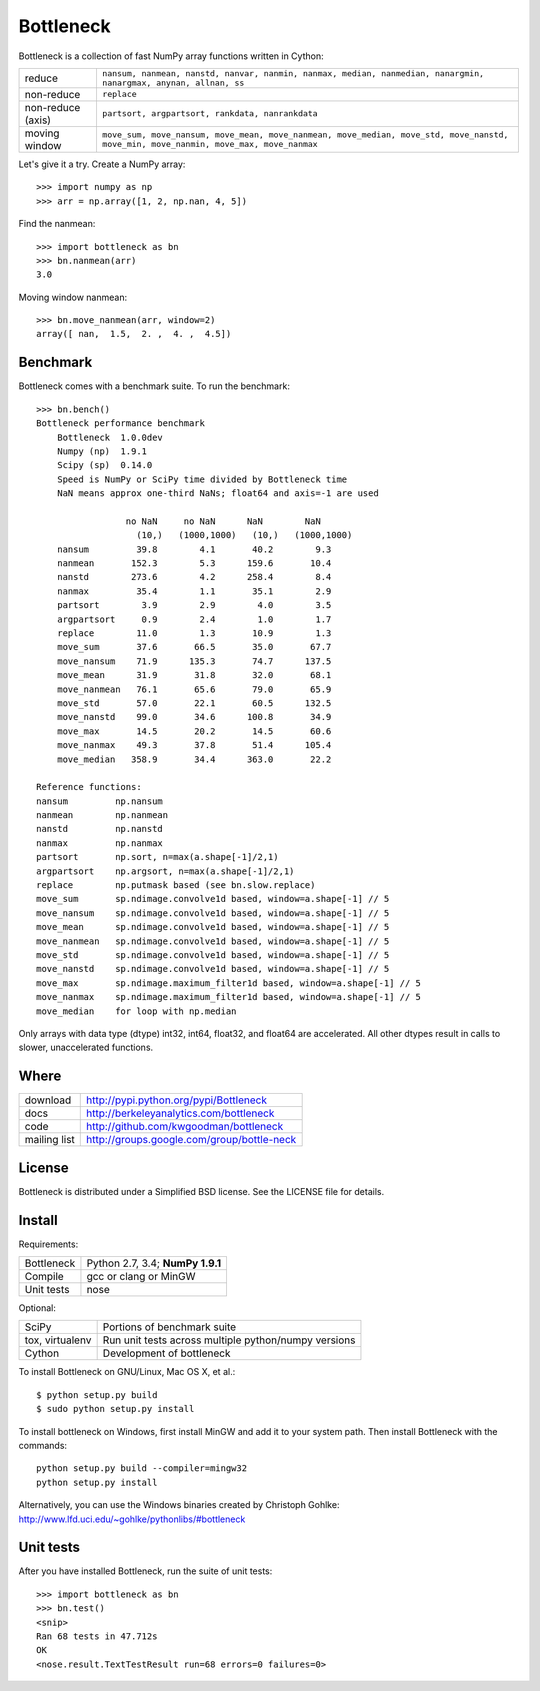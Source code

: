 ==========
Bottleneck
==========

Bottleneck is a collection of fast NumPy array functions written in Cython:

===================== =======================================================
reduce                ``nansum, nanmean, nanstd, nanvar, nanmin, nanmax,
                      median, nanmedian, nanargmin, nanargmax, anynan, allnan,
                      ss``
non-reduce            ``replace``
non-reduce (axis)     ``partsort, argpartsort, rankdata, nanrankdata``
moving window         ``move_sum, move_nansum, move_mean, move_nanmean,
                      move_median, move_std, move_nanstd, move_min,
                      move_nanmin, move_max, move_nanmax``
===================== =======================================================

Let's give it a try. Create a NumPy array::

    >>> import numpy as np
    >>> arr = np.array([1, 2, np.nan, 4, 5])

Find the nanmean::

    >>> import bottleneck as bn
    >>> bn.nanmean(arr)
    3.0

Moving window nanmean::

    >>> bn.move_nanmean(arr, window=2)
    array([ nan,  1.5,  2. ,  4. ,  4.5])

Benchmark
=========

Bottleneck comes with a benchmark suite. To run the benchmark::

    >>> bn.bench()
    Bottleneck performance benchmark
        Bottleneck  1.0.0dev
        Numpy (np)  1.9.1
        Scipy (sp)  0.14.0
        Speed is NumPy or SciPy time divided by Bottleneck time
        NaN means approx one-third NaNs; float64 and axis=-1 are used

                     no NaN     no NaN      NaN        NaN
                       (10,)   (1000,1000)   (10,)   (1000,1000)
        nansum         39.8        4.1       40.2        9.3
        nanmean       152.3        5.3      159.6       10.4
        nanstd        273.6        4.2      258.4        8.4
        nanmax         35.4        1.1       35.1        2.9
        partsort        3.9        2.9        4.0        3.5
        argpartsort     0.9        2.4        1.0        1.7
        replace        11.0        1.3       10.9        1.3
        move_sum       37.6       66.5       35.0       67.7
        move_nansum    71.9      135.3       74.7      137.5
        move_mean      31.9       31.8       32.0       68.1
        move_nanmean   76.1       65.6       79.0       65.9
        move_std       57.0       22.1       60.5      132.5
        move_nanstd    99.0       34.6      100.8       34.9
        move_max       14.5       20.2       14.5       60.6
        move_nanmax    49.3       37.8       51.4      105.4
        move_median   358.9       34.4      363.0       22.2

    Reference functions:
    nansum         np.nansum
    nanmean        np.nanmean
    nanstd         np.nanstd
    nanmax         np.nanmax
    partsort       np.sort, n=max(a.shape[-1]/2,1)
    argpartsort    np.argsort, n=max(a.shape[-1]/2,1)
    replace        np.putmask based (see bn.slow.replace)
    move_sum       sp.ndimage.convolve1d based, window=a.shape[-1] // 5
    move_nansum    sp.ndimage.convolve1d based, window=a.shape[-1] // 5
    move_mean      sp.ndimage.convolve1d based, window=a.shape[-1] // 5
    move_nanmean   sp.ndimage.convolve1d based, window=a.shape[-1] // 5
    move_std       sp.ndimage.convolve1d based, window=a.shape[-1] // 5
    move_nanstd    sp.ndimage.convolve1d based, window=a.shape[-1] // 5
    move_max       sp.ndimage.maximum_filter1d based, window=a.shape[-1] // 5
    move_nanmax    sp.ndimage.maximum_filter1d based, window=a.shape[-1] // 5
    move_median    for loop with np.median

Only arrays with data type (dtype) int32, int64, float32, and float64 are
accelerated. All other dtypes result in calls to slower, unaccelerated
functions.

Where
=====

===================   ========================================================
 download             http://pypi.python.org/pypi/Bottleneck
 docs                 http://berkeleyanalytics.com/bottleneck
 code                 http://github.com/kwgoodman/bottleneck
 mailing list         http://groups.google.com/group/bottle-neck
===================   ========================================================

License
=======

Bottleneck is distributed under a Simplified BSD license. See the LICENSE file
for details.

Install
=======

Requirements:

======================== ====================================================
Bottleneck               Python 2.7, 3.4; **NumPy 1.9.1**
Compile                  gcc or clang or MinGW
Unit tests               nose
======================== ====================================================

Optional:

======================== ====================================================
SciPy                    Portions of benchmark suite
tox, virtualenv          Run unit tests across multiple python/numpy versions
Cython                   Development of bottleneck
======================== ====================================================

To install Bottleneck on GNU/Linux, Mac OS X, et al.::

    $ python setup.py build
    $ sudo python setup.py install

To install bottleneck on Windows, first install MinGW and add it to your
system path. Then install Bottleneck with the commands::

    python setup.py build --compiler=mingw32
    python setup.py install

Alternatively, you can use the Windows binaries created by Christoph Gohlke:
http://www.lfd.uci.edu/~gohlke/pythonlibs/#bottleneck

Unit tests
==========

After you have installed Bottleneck, run the suite of unit tests::

    >>> import bottleneck as bn
    >>> bn.test()
    <snip>
    Ran 68 tests in 47.712s
    OK
    <nose.result.TextTestResult run=68 errors=0 failures=0>
